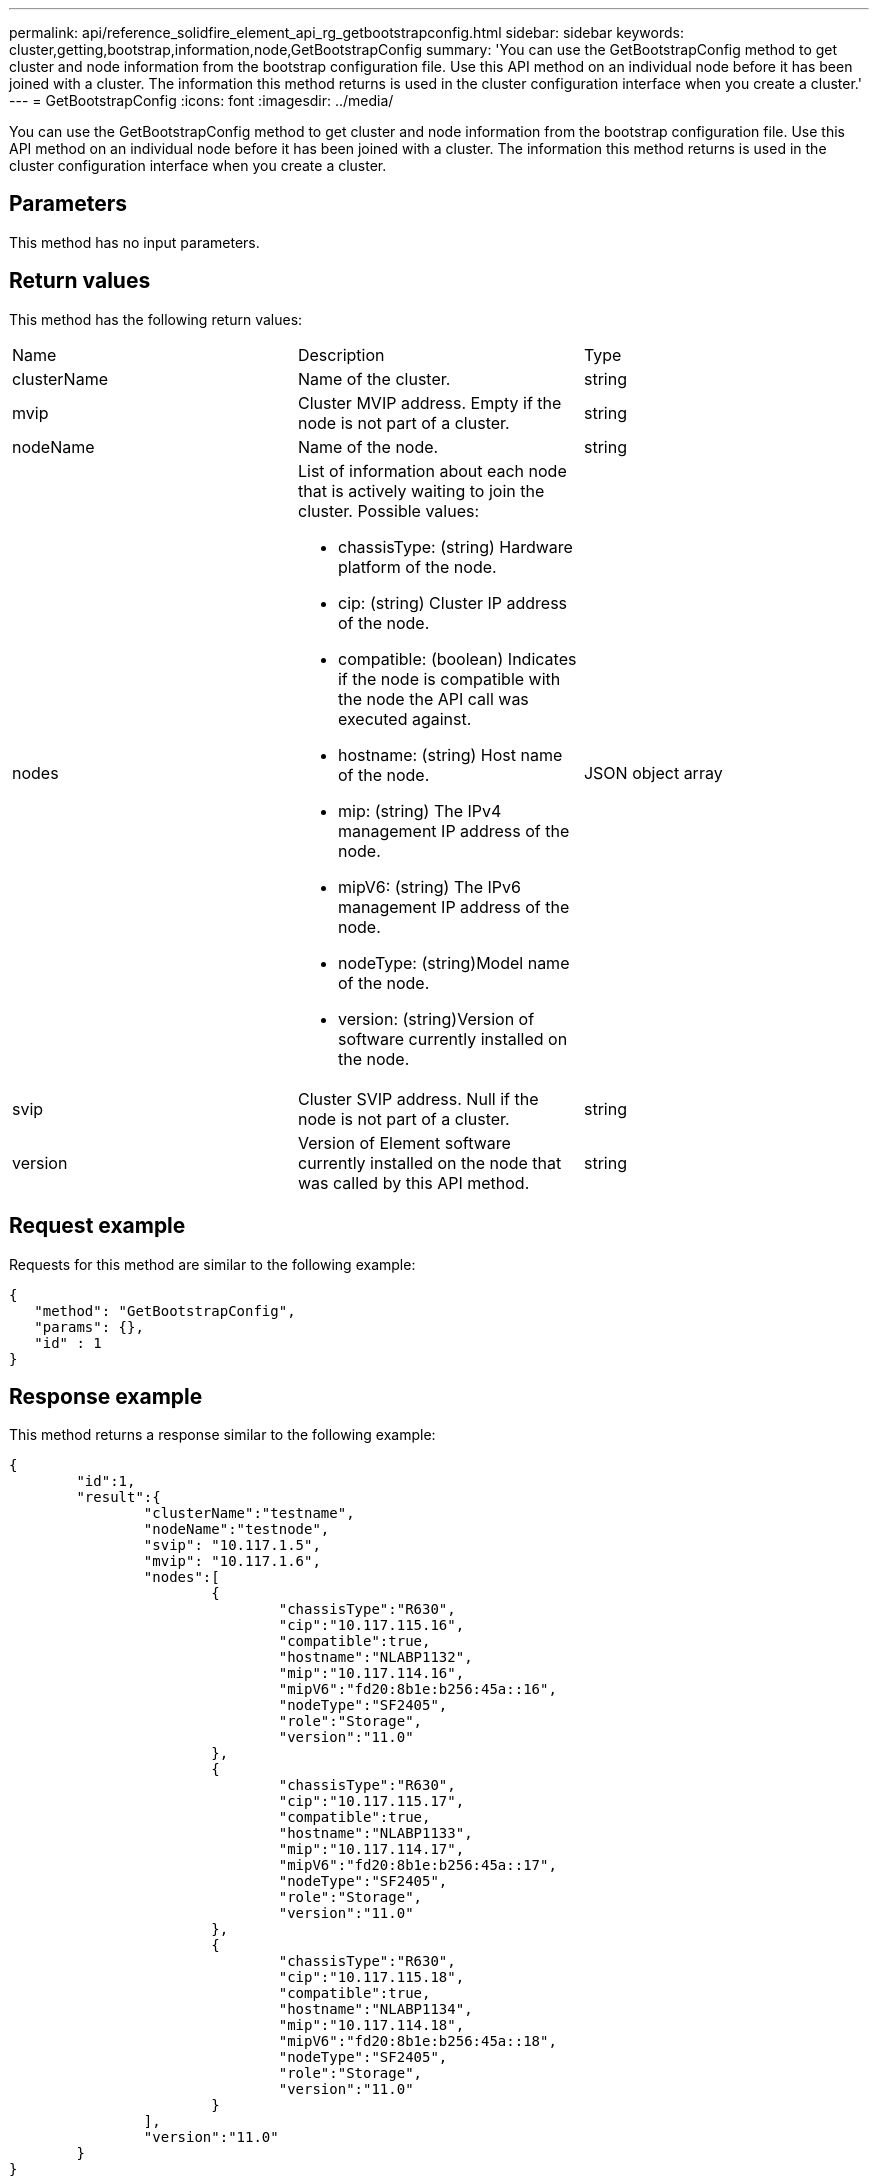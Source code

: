 ---
permalink: api/reference_solidfire_element_api_rg_getbootstrapconfig.html
sidebar: sidebar
keywords: cluster,getting,bootstrap,information,node,GetBootstrapConfig
summary: 'You can use the GetBootstrapConfig method to get cluster and node information from the bootstrap configuration file. Use this API method on an individual node before it has been joined with a cluster. The information this method returns is used in the cluster configuration interface when you create a cluster.'
---
= GetBootstrapConfig
:icons: font
:imagesdir: ../media/

[.lead]
You can use the GetBootstrapConfig method to get cluster and node information from the bootstrap configuration file. Use this API method on an individual node before it has been joined with a cluster. The information this method returns is used in the cluster configuration interface when you create a cluster.

== Parameters

This method has no input parameters.

== Return values

This method has the following return values:

|===
| Name| Description| Type
a|
clusterName
a|
Name of the cluster.
a|
string
a|
mvip
a|
Cluster MVIP address. Empty if the node is not part of a cluster.
a|
string
a|
nodeName
a|
Name of the node.
a|
string
a|
nodes
a|
List of information about each node that is actively waiting to join the cluster. Possible values:

* chassisType: (string) Hardware platform of the node.
* cip: (string) Cluster IP address of the node.
* compatible: (boolean) Indicates if the node is compatible with the node the API call was executed against.
* hostname: (string) Host name of the node.
* mip: (string) The IPv4 management IP address of the node.
* mipV6: (string) The IPv6 management IP address of the node.
* nodeType: (string)Model name of the node.
* version: (string)Version of software currently installed on the node.

a|
JSON object array
a|
svip
a|
Cluster SVIP address. Null if the node is not part of a cluster.
a|
string
a|
version
a|
Version of Element software currently installed on the node that was called by this API method.
a|
string
|===

== Request example

Requests for this method are similar to the following example:

----
{
   "method": "GetBootstrapConfig",
   "params": {},
   "id" : 1
}
----

== Response example

This method returns a response similar to the following example:

----
{
	"id":1,
	"result":{
		"clusterName":"testname",
		"nodeName":"testnode",
		"svip": "10.117.1.5",
		"mvip": "10.117.1.6",
		"nodes":[
			{
				"chassisType":"R630",
				"cip":"10.117.115.16",
				"compatible":true,
				"hostname":"NLABP1132",
				"mip":"10.117.114.16",
				"mipV6":"fd20:8b1e:b256:45a::16",
				"nodeType":"SF2405",
				"role":"Storage",
				"version":"11.0"
			},
			{
				"chassisType":"R630",
				"cip":"10.117.115.17",
				"compatible":true,
				"hostname":"NLABP1133",
				"mip":"10.117.114.17",
				"mipV6":"fd20:8b1e:b256:45a::17",
				"nodeType":"SF2405",
				"role":"Storage",
				"version":"11.0"
			},
			{
				"chassisType":"R630",
				"cip":"10.117.115.18",
				"compatible":true,
				"hostname":"NLABP1134",
				"mip":"10.117.114.18",
				"mipV6":"fd20:8b1e:b256:45a::18",
				"nodeType":"SF2405",
				"role":"Storage",
				"version":"11.0"
			}
		],
		"version":"11.0"
	}
}
----

== New since version

9.6

*Related information*

xref:reference_solidfire_element_api_rg_createcluster.adoc[CreateCluster]
